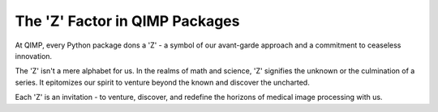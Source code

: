 The 'Z' Factor in QIMP Packages
===============================

At QIMP, every Python package dons a 'Z' - a symbol of our avant-garde approach and a commitment to ceaseless innovation.

The 'Z' isn't a mere alphabet for us. In the realms of math and science, 'Z' signifies the unknown or the culmination of a series. It epitomizes our spirit to venture beyond the known and discover the uncharted. 

Each 'Z' is an invitation - to venture, discover, and redefine the horizons of medical image processing with us.

